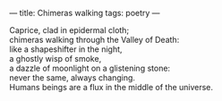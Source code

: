 :PROPERTIES:
:ID:       25DF7C4C-7586-4AE2-9F8B-F7DC8B2A4E30
:SLUG:     chimeras-walking
:END:
---
title: Chimeras walking
tags: poetry
---

#+BEGIN_VERSE
Caprice, clad in epidermal cloth;
chimeras walking through the Valley of Death:
like a shapeshifter in the night,
a ghostly wisp of smoke,
a dazzle of moonlight on a glistening stone:
never the same, always changing.
Humans beings are a flux in the middle of the universe.
#+END_VERSE
